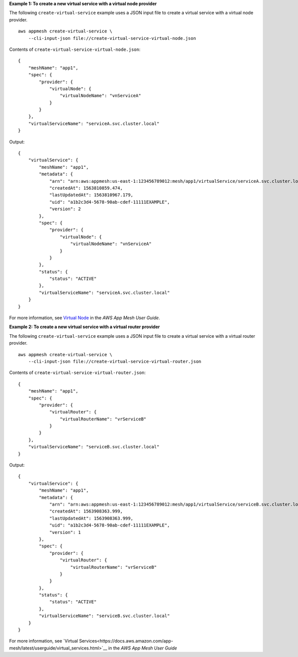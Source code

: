 **Example 1: To create a new virtual service with a virtual node provider**

The following ``create-virtual-service`` example uses a JSON input file to create a virtual service with a virtual node provider. ::

    aws appmesh create-virtual-service \
        --cli-input-json file://create-virtual-service-virtual-node.json

Contents of ``create-virtual-service-virtual-node.json``::

   {
       "meshName": "app1",
       "spec": {
           "provider": {
               "virtualNode": {
                   "virtualNodeName": "vnServiceA"
               }
           }
       },
       "virtualServiceName": "serviceA.svc.cluster.local"
   }

Output::

   {
       "virtualService": {
           "meshName": "app1",
           "metadata": {
               "arn": "arn:aws:appmesh:us-east-1:123456789012:mesh/app1/virtualService/serviceA.svc.cluster.local",
               "createdAt": 1563810859.474,
               "lastUpdatedAt": 1563810967.179,
               "uid": "a1b2c3d4-5678-90ab-cdef-11111EXAMPLE",
               "version": 2
           },
           "spec": {
               "provider": {
                   "virtualNode": {
                       "virtualNodeName": "vnServiceA"
                   }
               }
           },
           "status": {
               "status": "ACTIVE"
           },
           "virtualServiceName": "serviceA.svc.cluster.local"
       }
   }

For more information, see `Virtual Node <https://docs.aws.amazon.com/app-mesh/latest/userguide/virtual_nodes.html>`__ in the *AWS App Mesh User Guide*.

**Example 2: To create a new virtual service with a virtual router provider**

The following ``create-virtual-service`` example uses a JSON input file to create a virtual service with a virtual router provider. ::

    aws appmesh create-virtual-service \
        --cli-input-json file://create-virtual-service-virtual-router.json

Contents of ``create-virtual-service-virtual-router.json``::

    {
        "meshName": "app1",
        "spec": {
            "provider": {
                "virtualRouter": {
                    "virtualRouterName": "vrServiceB"
                }
            }
        },
        "virtualServiceName": "serviceB.svc.cluster.local"
    }

Output::

    {
        "virtualService": {
            "meshName": "app1",
            "metadata": {
                "arn": "arn:aws:appmesh:us-east-1:123456789012:mesh/app1/virtualService/serviceB.svc.cluster.local",
                "createdAt": 1563908363.999,
                "lastUpdatedAt": 1563908363.999,
                "uid": "a1b2c3d4-5678-90ab-cdef-11111EXAMPLE",
                "version": 1
            },
            "spec": {
                "provider": {
                    "virtualRouter": {
                        "virtualRouterName": "vrServiceB"
                    }
                }
            },
            "status": {
                "status": "ACTIVE"
            },
            "virtualServiceName": "serviceB.svc.cluster.local"
        }
    }

For more information, see `Virtual Services<https://docs.aws.amazon.com/app-mesh/latest/userguide/virtual_services.html>`__ in the *AWS App Mesh User Guide*